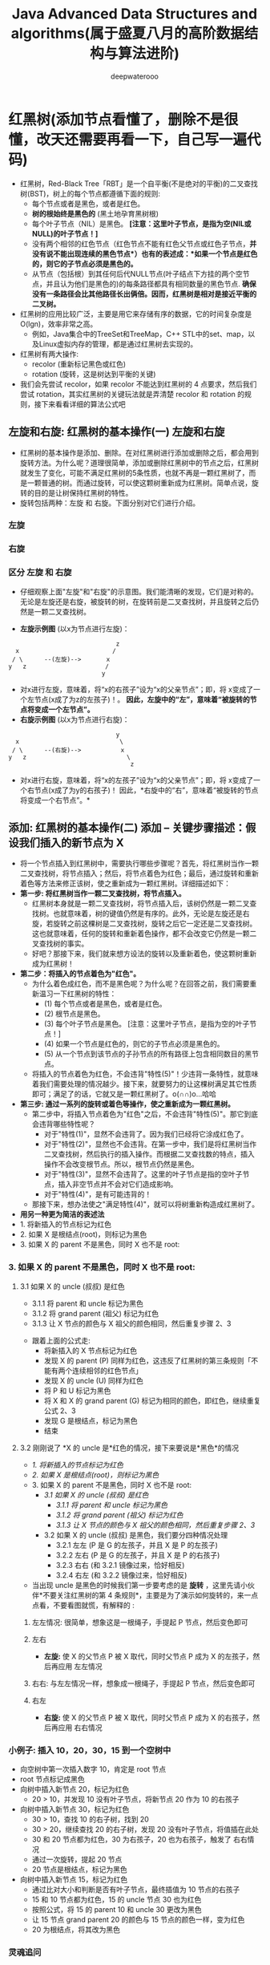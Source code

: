#+latex_class: cn-article
#+title: Java Advanced Data Structures and algorithms(属于盛夏八月的高阶数据结构与算法进阶)
#+author: deepwaterooo

* 红黑树(添加节点看懂了，删除不是很懂，改天还需要再看一下，自己写一遍代码)
- 红黑树，Red-Black Tree「RBT」是一个自平衡(不是绝对的平衡)的二叉查找树(BST)，树上的每个节点都遵循下面的规则:
  - 每个节点或者是黑色，或者是红色。
  - *树的根始终是黑色的* (黑土地孕育黑树根)
  - 每个叶子节点（NIL）是黑色。 *[注意：这里叶子节点，是指为空(NIL或NULL)的叶子节点！]*
  - 没有两个相邻的红色节点（红色节点不能有红色父节点或红色子节点，*并没有说不能出现连续的黑色节点*）也有的表述成：*如果一个节点是红色的，则它的子节点必须是黑色的。*
  - 从节点（包括根）到其任何后代NULL节点(叶子结点下方挂的两个空节点，并且认为他们是黑色的)的每条路径都具有相同数量的黑色节点. *确保没有一条路径会比其他路径长出俩倍。因而，红黑树是相对是接近平衡的二叉树。*
- 红黑树的应用比较广泛，主要是用它来存储有序的数据，它的时间复杂度是O(lgn)，效率非常之高。
  - 例如，Java集合中的TreeSet和TreeMap，C++ STL中的set、map，以及Linux虚拟内存的管理，都是通过红黑树去实现的。
- 红黑树有两大操作:
  - recolor (重新标记黑色或红色)
  - rotation (旋转，这是树达到平衡的关键)
- 我们会先尝试 recolor，如果 recolor 不能达到红黑树的 4 点要求，然后我们尝试 rotation，其实红黑树的关键玩法就是弄清楚 recolor 和 rotation 的规则，接下来看看详细的算法公式吧
** 左旋和右旋: 红黑树的基本操作(一) 左旋和右旋
- 红黑树的基本操作是添加、删除。在对红黑树进行添加或删除之后，都会用到旋转方法。为什么呢？道理很简单，添加或删除红黑树中的节点之后，红黑树就发生了变化，可能不满足红黑树的5条性质，也就不再是一颗红黑树了，而是一颗普通的树。而通过旋转，可以使这颗树重新成为红黑树。简单点说，旋转的目的是让树保持红黑树的特性。
- 旋转包括两种：左旋 和 右旋。下面分别对它们进行介绍。
*** 左旋

[[./pic/concurrentDataStructures_20220814_203142.png]]
*** 右旋

[[./pic/concurrentDataStructures_20220814_203405.png]]
*** 区分 左旋 和 右旋
- 仔细观察上面"左旋"和"右旋"的示意图。我们能清晰的发现，它们是对称的。无论是左旋还是右旋，被旋转的树，在旋转前是二叉查找树，并且旋转之后仍然是一颗二叉查找树。

[[./pic/concurrentDataStructures_20220814_203633.png]]
- *左旋示例图* (以x为节点进行左旋)：
#+BEGIN_SRC text
                               z
   x                          /                  
  / \      --(左旋)-->       x
 y   z                      /
                           y
#+END_SRC
- 对x进行左旋，意味着，将“x的右孩子”设为“x的父亲节点”；即，将 x变成了一个左节点(x成了为z的左孩子)！。 *因此，左旋中的“左”，意味着“被旋转的节点将变成一个左节点”。*
- *右旋示例图* (以x为节点进行右旋)：
#+BEGIN_SRC text
                               y
   x                            \                 
  / \      --(右旋)-->           x
 y   z                            \
                                   z
#+END_SRC
- 对x进行右旋，意味着，将“x的左孩子”设为“x的父亲节点”；即，将 x变成了一个右节点(x成了为y的右孩子)！ 因此，*右旋中的“右”，意味着“被旋转的节点将变成一个右节点”。*
** 添加: 红黑树的基本操作(二) 添加 -- 关键步骤描述：假设我们插入的新节点为 X
- 将一个节点插入到红黑树中，需要执行哪些步骤呢？首先，将红黑树当作一颗二叉查找树，将节点插入；然后，将节点着色为红色；最后，通过旋转和重新着色等方法来修正该树，使之重新成为一颗红黑树。详细描述如下：
- *第一步: 将红黑树当作一颗二叉查找树，将节点插入。*
  - 红黑树本身就是一颗二叉查找树，将节点插入后，该树仍然是一颗二叉查找树。也就意味着，树的键值仍然是有序的。此外，无论是左旋还是右旋，若旋转之前这棵树是二叉查找树，旋转之后它一定还是二叉查找树。这也就意味着，任何的旋转和重新着色操作，都不会改变它仍然是一颗二叉查找树的事实。
  - 好吧？那接下来，我们就来想方设法的旋转以及重新着色，使这颗树重新成为红黑树！
- *第二步：将插入的节点着色为"红色"。*
  - 为什么着色成红色，而不是黑色呢？为什么呢？在回答之前，我们需要重新温习一下红黑树的特性：
    - (1) 每个节点或者是黑色，或者是红色。
    - (2) 根节点是黑色。
    - (3) 每个叶子节点是黑色。 [注意：这里叶子节点，是指为空的叶子节点！]
    - (4) 如果一个节点是红色的，则它的子节点必须是黑色的。
    - (5) 从一个节点到该节点的子孙节点的所有路径上包含相同数目的黑节点。
  - 将插入的节点着色为红色，不会违背"特性(5)"！少违背一条特性，就意味着我们需要处理的情况越少。接下来，就要努力的让这棵树满足其它性质即可；满足了的话，它就又是一颗红黑树了。o(∩∩)o...哈哈
- *第三步: 通过一系列的旋转或着色等操作，使之重新成为一颗红黑树。*
  - 第二步中，将插入节点着色为"红色"之后，不会违背"特性(5)"。那它到底会违背哪些特性呢？
    - 对于"特性(1)"，显然不会违背了。因为我们已经将它涂成红色了。
    - 对于"特性(2)"，显然也不会违背。在第一步中，我们是将红黑树当作二叉查找树，然后执行的插入操作。而根据二叉查找数的特点，插入操作不会改变根节点。所以，根节点仍然是黑色。
    - 对于"特性(3)"，显然不会违背了。这里的叶子节点是指的空叶子节点，插入非空节点并不会对它们造成影响。
    - 对于"特性(4)"，是有可能违背的！
  - 那接下来，想办法使之"满足特性(4)"，就可以将树重新构造成红黑树了。
- *用另一种更为简洁的表述法*
- 1. 将新插入的节点标记为红色
- 2. 如果 X 是根结点(root)，则标记为黑色
- 3. 如果 X 的 parent 不是黑色，同时 X 也不是 root:
*** 3. 如果 X 的 parent 不是黑色，同时 X 也不是 root:
**** 3.1 如果 X 的 uncle (叔叔) 是红色
- 3.1.1 将 parent 和 uncle 标记为黑色
- 3.1.2 将 grand parent (祖父) 标记为红色
- 3.1.3 让 X 节点的颜色与 X 祖父的颜色相同，然后重复步骤 2、3

[[./pic/concurrentDataStructures_20220814_195053.png]]
- 跟着上面的公式走:
  - 将新插入的 X 节点标记为红色
  - 发现 X 的 parent (P) 同样为红色，这违反了红黑树的第三条规则「不能有两个连续相邻的红色节点」
  - 发现 X 的 uncle (U) 同样为红色
  - 将 P 和 U 标记为黑色
  - 将 X 和 X 的 grand parent (G) 标记为相同的颜色，即红色，继续重复公式 2、3
  - 发现 G 是根结点，标记为黑色
  - 结束
**** 3.2 刚刚说了 *X 的 uncle 是*红色的情况，接下来要说是*黑色*的情况
- /1. 将新插入的节点标记为红色/
- /2. 如果 X 是根结点(root)，则标记为黑色/
- 3. 如果 X 的 parent 不是黑色，同时 X 也不是 root:
  - /3.1 如果 X 的 uncle (叔叔) 是红色/
    - /3.1.1 将 parent 和 uncle 标记为黑色/
    - /3.1.2 将 grand parent (祖父) 标记为红色/
    - /3.1.3 让 X 节点的颜色与 X 祖父的颜色相同，然后重复步骤 2、3/
  - 3.2 如果 X 的 uncle (叔叔) 是黑色，我们要分四种情况处理
    - 3.2.1 左左 (P 是 G 的左孩子，并且 X 是 P 的左孩子)
    - 3.2.2 左右 (P 是 G 的左孩子，并且 X 是 P 的右孩子)
    - 3.2.3 右右 (和 3.2.1 镜像过来，恰好相反)
    - 3.2.4 右左 (和 3.2.2 镜像过来，恰好相反)
- 当出现 uncle 是黑色的时候我们第一步要考虑的是 *旋转* ，这里先请小伙伴*不要关注红黑树的第 4 条规则*，主要是为了演示如何旋转的，来一点点看，不要看图就慌，有解释的 :
***** 左左情况: 很简单，想象这是一根绳子，手提起 P 节点，然后变色即可
 
[[./pic/concurrentDataStructures_20220814_195912.png]]
***** 左右
- *左旋:* 使 X 的父节点 P 被 X 取代，同时父节点 P 成为 X 的左孩子，然后再应用 左左情况

[[./pic/concurrentDataStructures_20220814_195950.png]]
***** 右右: 与左左情况一样，想象成一根绳子，手提起 P 节点，然后变色即可

[[./pic/concurrentDataStructures_20220814_200125.png]]
***** 右左
- *右旋:* 使 X 的父节点 P 被 X 取代，同时父节点 P 成为 X 的右孩子，然后再应用 右右情况
  
  [[./pic/concurrentDataStructures_20220814_200203.png]]

*** 小例子: 插入 10，20，30，15 到一个空树中
- 向空树中第一次插入数字 10，肯定是 root 节点
- root 节点标记成黑色
- 向树中插入新节点 20，标记为红色
  - 20 > 10，并发现 10 没有叶子节点，将新节点 20 作为 10 的右孩子
- 向树中插入新节点 30，标记为红色
  - 30 > 10，查找 10 的右子树，找到 20
  - 30 > 20，继续查找 20 的右子树，发现 20 没有叶子节点，将值插在此处
  - 30 和 20 节点都为红色，30 为右孩子，20 也为右孩子，触发了 右右情况
  - 通过一次旋转，提起 20 节点
  - 20 节点是根结点，标记为黑色
- 向树中插入新节点 15，标记为红色
  - 通过比对大小和判断是否有叶子节点，最终插值为 10 节点的右孩子
  - 15 和 10 节点都为红色，15 的 uncle 节点 30 也为红色
  - 按照公式，将 15 的 parent 10 和 uncle 30 更改为黑色
  - 让 15 节点 grand parent 20 的颜色与 15 节点的颜色一样，变为红色
  - 20 为根结点，将其改为黑色
*** 灵魂追问
- jdk 1.8 HashMap 中有使用到红黑树，你知道触发条件是什么吗？有读过源码是如何 put 和 remove 的吗？
- 这里讲的是红黑树的 insert，delete 又是什么规则呢？
- 哪些场景可以应用红黑树？
- 你了解各种树的时间复杂度吗？
- 留个小作业，应用工具将 [10 70 32 34 13 56 32 56 21 3 62 4 ] 逐个插入到树中，理解红黑树 recolor 和 rotation 的转换规则
- *工具链接：* https://www.cs.usfca.edu/~galles/visualization/RedBlack.html

** 删除: 红黑树的基本操作(三) 删除
- 将红黑树内的某一个节点删除。需要执行的操作依次是：首先，将红黑树当作一颗二叉查找树，将该节点从二叉查找树中删除；然后，通过"旋转和重新着色"等一系列来修正该树，使之重新成为一棵红黑树。详细描述如下：
- *第一步：将红黑树当作一颗二叉查找树，将节点删除。*
  - 这和"删除常规二叉查找树中删除节点的方法是一样的"。分3种情况：
    - ① 被删除节点没有儿子，即为*叶节点。那么，直接将该节点删除就OK了。*
    - ② 被删除节点*只有一个儿子*。那么，*直接删除该节点，并用该节点的唯一子节点顶替它的位置。*
    - ③ *被删除节点有两个儿子*。那么，先找出它的后继节点；然后把“它的后继节点的内容”复制给“该节点的内容”；之后，删除“它的后继节点”。在这里，后继节点相当于替身，在将后继节点的内容复制给"被删除节点"之后，再将后继节点删除。这样就巧妙的将问题转换为"删除后继节点"的情况了，下面就考虑后继节点。 在"被删除节点"有两个非空子节点的情况下，它的后继节点不可能是双子非空。既然"的后继节点"不可能双子都非空，就意味着"该节点的后继节点"要么没有儿子，要么只有一个儿子。若没有儿子，则按"情况① "进行处理；若只有一个儿子，则按"情况② "进行处理。
- *第二步：通过"旋转和重新着色"等一系列来修正该树，使之重新成为一棵红黑树。*
  - 因为"第一步"中删除节点之后，可能会违背红黑树的特性。所以需要通过"旋转和重新着色"来修正该树，使之重新成为一棵红黑树。
- 下面对删除函数进行分析。在分析之前，我们再次温习一下红黑树的几个特性：
  - (1) 每个节点或者是黑色，或者是红色。
  - (2) 根节点是黑色。
  - (3) 每个叶子节点是黑色。 [注意：这里叶子节点，是指为空的叶子节点！]
  - (4) 如果一个节点是红色的，则它的子节点必须是黑色的。
  - (5) 从一个节点到该节点的子孙节点的所有路径上包含相同数目的黑节点。
- 前面我们将"删除红黑树中的节点"大致分为两步，在第一步中"*将红黑树当作一颗二叉查找树，将节点删除*"后，*可能违反"特性(2)、(4)、(5)"三个特性*。第二步需要解决上面的三个问题，进而保持红黑树的全部特性。
- 为了便于分析，我们假设"x包含一个额外的黑色"(x原本的颜色还存在)，这样就不会违反"特性(5)"。为什么呢？
- 通过RB-DELETE算法，我们知道：删除节点y之后，x占据了原来节点y的位置。 既然删除y(y是黑色)，意味着减少一个黑色节点；那么，再在该位置上增加一个黑色即可。这样，当我们假设"x包含一个额外的黑色"，就正好弥补了"删除y所丢失的黑色节点"，也就不会违反"特性(5)"。 因此，假设"x包含一个额外的黑色"(x原本的颜色还存在)，这样就不会违反"特性(5)"。
- 现在，x不仅包含它原本的颜色属性，x还包含一个额外的黑色。即x的颜色属性是"红+黑"或"黑+黑"，它违反了"特性(1)"。
- 现在，我们面临的问题，由解决"违反了特性(2)、(4)、(5)三个特性"转换成了"解决违反特性(1)、(2)、(4)三个特性"。RB-DELETE-FIXUP需要做的就是通过算法恢复红黑树的特性(1)、(2)、(4)。RB-DELETE-FIXUP的思想是：将x所包含的额外的黑色不断沿树上移(向根方向移动)，直到出现下面的姿态：
  - a) x指向一个"红+黑"节点。此时，将x设为一个"黑"节点即可。
  - b) x指向根。此时，将x设为一个"黑"节点即可。
  - c) 非前面两种姿态。
- 将上面的姿态，可以概括为3种情况。
  - ① 情况说明：*x是“红+黑”节点。*
    - 处理方法：*直接把x设为黑色，结束*。此时红黑树性质全部恢复。
  - ② 情况说明：*x是“黑+黑”节点，且x是根。*
    - 处理方法：*什么都不做，结束*。此时红黑树性质全部恢复。
  - ③ 情况说明：*x是“黑+黑”节点，且x不是根。*
    - 处理方法：这种情况*又可以划分为4种子情况。这4种子情况如下表所示：*

      [[./pic/concurrentDataStructures_20220814_205245.png]]
*** 1. (Case 1)x是"黑+黑"节点，x的兄弟节点是红色
**** 1.1 现象说明
- x是"黑+黑"节点，x的兄弟节点是红色。(此时x的父节点和x的兄弟节点的子节点都是黑节点)。
**** 1.2 处理策略
- (01) 将x的兄弟节点设为“黑色”。
- (02) 将x的父节点设为“红色”。
- (03) 对x的父节点进行左旋。
- (04) 左旋后，重新设置x的兄弟节点。
- 下面谈谈为什么要这样处理。(建议理解的时候，通过下面的图进行对比)
- 这样做的目的是将“Case 1”转换为“Case 2”、“Case 3”或“Case 4”，从而进行进一步的处理。对x的父节点进行左旋；左旋后，为了保持红黑树特性，就需要在左旋前“将x的兄弟节点设为黑色”，同时“将x的父节点设为红色”；左旋后，由于x的兄弟节点发生了变化，需要更新x的兄弟节点，从而进行后续处理。
**** 1.3 示意图

[[./pic/concurrentDataStructures_20220814_210137.png]]
*** 2. (Case 2) x是"黑+黑"节点，x的兄弟节点是黑色，x的兄弟节点的两个孩子都是黑色
**** 2.1 现象说明
- x是“黑+黑”节点，x的兄弟节点是黑色，x的兄弟节点的两个孩子都是黑色。
**** 2.2 处理策略
- (01) 将x的兄弟节点设为“红色”。
- (02) 设置“x的父节点”为“新的x节点”。
- 下面谈谈为什么要这样处理。(建议理解的时候，通过下面的图进行对比)
- 这个情况的处理思想：是将“x中多余的一个黑色属性上移(往根方向移动)”。 x是“黑 + 黑”节点，我们将x由“黑+黑”节点 变成 “黑”节点，多余的一个“黑”属性移到x的父节点中，即x的父节点多出了一个黑属性(若x的父节点原先是“黑”，则此时变成了“黑 + 黑”；若x的父节点原先时“红”，则此时变成了“红 + 黑”)。 此时，需要注意的是：所有经过x的分支中黑节点个数没变化；但是，所有经过x的兄弟节点的分支中黑色节点的个数增加了1(因为x的父节点多了一个黑色属性)！为了解决这个问题，我们需要将“所有经过x的兄弟节点的分支中黑色节点的个数减1”即可，那么就可以通过“将x的兄弟节点由黑色变成红色”来实现.
- 经过上面的步骤(将x的兄弟节点设为红色)，多余的一个颜色属性(黑色)已经跑到x的父节点中。我们需要将x的父节点设为“新的x节点”进行处理。若“新的x节点”是“黑+红”，直接将“新的x节点”设为黑色，即可完全解决该问题；若“新的x节点”是“黑 + 黑”，则需要对“新的x节点”进行进一步处理。
**** 2.3 示意图

[[./pic/concurrentDataStructures_20220814_210245.png]]
*** 3. (Case 3)x是“黑+黑”节点，x的兄弟节点是黑色；x的兄弟节点的左孩子是红色，右孩子是黑色的
**** 3.1 现象说明
- x是“黑+黑”节点，x的兄弟节点是黑色；x的兄弟节点的左孩子是红色，右孩子是黑色的。
**** 3.2 处理策略
- (01) 将x兄弟节点的左孩子设为“黑色”。
- (02) 将x兄弟节点设为“红色”。
- (03) 对x的兄弟节点进行右旋。
- (04) 右旋后，重新设置x的兄弟节点。
- 下面谈谈为什么要这样处理。(建议理解的时候，通过下面的图进行对比)
  - 我们处理“Case 3”的目的是为了将“Case 3”进行转换，转换成“Case 4”,从而进行进一步的处理。转换的方式是对x的兄弟节点进行右旋；为了保证右旋后，它仍然是红黑树，就需要在右旋前“将x的兄弟节点的左孩子设为黑色”，同时“将x的兄弟节点设为红色”；右旋后，由于x的兄弟节点发生了变化，需要更新x的兄弟节点，从而进行后续处理。
**** 3.3 示意图

[[./pic/concurrentDataStructures_20220814_210303.png]]
*** 4. (Case 4)x是“黑+黑”节点，x的兄弟节点是黑色；x的兄弟节点的右孩子是红色的，x的兄弟节点的左孩子任意颜色
**** 4.1 现象说明
- x是“黑+黑”节点，x的兄弟节点是黑色；x的兄弟节点的右孩子是红色的，x的兄弟节点的左孩子任意颜色。
**** 4.2 处理策略
- (01) 将x父节点颜色 赋值给 x的兄弟节点。
- (02) 将x父节点设为“黑色”。
- (03) 将x兄弟节点的右子节设为“黑色”。
- (04) 对x的父节点进行左旋。
- (05) 设置“x”为“根节点”。
- 下面谈谈为什么要这样处理。(建议理解的时候，通过下面的图进行对比)
- 我们处理“Case 4”的目的是：去掉x中额外的黑色，将x变成单独的黑色。处理的方式是“：进行颜色修改，然后对x的父节点进行左旋。下面，我们来分析是如何实现的。
- 为了便于说明，我们设置“当前节点”为S(Original Son)，“兄弟节点”为B(Brother)，“兄弟节点的左孩子”为BLS(Brother's Left Son)，“兄弟节点的右孩子”为BRS(Brother's Right Son)，“父节点”为F(Father)。
- 我们要对F进行左旋。但在左旋前，我们需要调换F和B的颜色，并设置BRS为黑色。为什么需要这里处理呢？因为左旋后，F和BLS是父子关系，而我们已知BL是红色，如果F是红色，则违背了“特性(4)”；为了解决这一问题，我们将“F设置为黑色”。 但是，F设置为黑色之后，为了保证满足“特性(5)”，即为了保证左旋之后：
- 第一，“同时经过根节点和S的分支的黑色节点个数不变”。
- 若满足“第一”，只需要S丢弃它多余的颜色即可。因为S的颜色是“黑+黑”，而左旋后“同时经过根节点和S的分支的黑色节点个数”增加了1；现在，只需将S由“黑+黑”变成单独的“黑”节点，即可满足“第一”。
- 第二，“同时经过根节点和BLS的分支的黑色节点数不变”。
- 若满足“第二”，只需要将“F的原始颜色”赋值给B即可。之前，我们已经将“F设置为黑色”(即，将B的颜色"黑色"，赋值给了F)。至此，我们算是调换了F和B的颜色。
- 第三，“同时经过根节点和BRS的分支的黑色节点数不变”。
- 在“第二”已经满足的情况下，若要满足“第三”，只需要将BRS设置为“黑色”即可。
- 经过，上面的处理之后。红黑树的特性全部得到的满足！接着，我们将x设为根节点，就可以跳出while循环(参考伪代码)；即完成了全部处理。
- 至此，我们就完成了Case 4的处理。理解Case 4的核心，是了解如何“去掉当前节点额外的黑色”。
**** 4.3 示意图

[[./pic/concurrentDataStructures_20220814_210315.png]]

** 删除：上面的讲法太晦涩了，不好看懂，重新来个看图片版本的
- 参考见页： https://www.jianshu.com/p/4cd37000f4e3
- 不知道这个哀家分析问题写代码的能力到底怎么样，看着这成片的代码还是没有看；但不管别人的代码写得好不好，仍然可以作为一个参照来帮助自己理解和改进，写出自己逻辑清晰的自己版本的代码  
- 前两种简单的情况一样，不多说(被删除的节点没有子节点；或是被删除的节点只有一个子节点)。这里只说被删除的节点有两个子节点的情况
- Case 3:被删除的节点是黑色，其子节点也是黑色，将其子节点顶替上来，变成了双黑的问题，此时有以下情况
*** Case 1:新节点的兄弟节点为红色，此时若新节点在左边则做左旋操作，否则做右旋操作，之后再将其父节点颜色改变为红色，兄弟节点

[[./pic/concurrentDataStructures_20220814_220253.png]]
- 从图中可以看出，操作之后红黑树并未达到平衡状态，而是变成的黑兄的情况
*** Case 2:新节点的兄弟节点为黑色,此时可能有如下情况
**** 红父二黑侄：将父节点变成黑色，兄弟节点变成红色，新节点变成黑色即可,如下图所示

[[./pic/concurrentDataStructures_20220814_220217.png]]
**** 黑父二黑侄：将父节点变成新节点的颜色，新节点变成黑色，兄弟节点染成红色，还需要继续以父节点为判定点继续判断,如下图所示

[[./pic/concurrentDataStructures_20220814_220235.png]]
**** 红侄：
***** 情况一:新节点在右子树，红侄在兄弟节点左子树，此时的操作为右旋，并将兄弟节点变为父亲的颜色，父亲节点变为黑色，侄节点变为黑色，如下图所示

[[./pic/concurrentDataStructures_20220814_220050.png]]
***** 情况二:新节点在右子树，红侄在兄弟节点右子树，此时的操作为先左旋，后右旋并将侄节点变为父亲的颜色，父节点变为黑色，如下图所示

[[./pic/concurrentDataStructures_20220814_220120.png]]
***** 情况三：新节点在左子树，红侄在兄弟节点左子树,此时的操作为先右旋在左旋并将侄节点变为父亲的颜色，父亲节点变为黑色，如下图所示

[[./pic/concurrentDataStructures_20220814_220136.png]]
***** 情况四：新节点在右子树，红侄在兄弟节点右子树,此时的操作为左旋，并将兄弟节点变为父节点的颜色，父亲节点变为黑色，侄节点变为黑色，如下图所示

[[./pic/concurrentDataStructures_20220814_220147.png]]
*** 插入源码
- 插入节点的操作主要分为以下几步：
  - 1.定位：即遍历整理红黑树，确定添加的位置，如上代码中insert方法中就是在找到添加的位置
  - 2.修复：这也就是前面介绍的，添加元素后可能会使得红黑树不在满足其特性，这时候需要通过变色、旋转来调整红黑树，也就是如上代码中insertFixUp方法
#+BEGIN_SRC csharp
// 插入一个节点
private void insert(RBTreeNode<T> node){
    int cmp;
    RBTreeNode<T> root = this.rootNode;
    RBTreeNode<T> parent = null;
    // 定位节点添加到哪个父节点下
    while(null != root){
        parent = root;
        cmp = node.key.compareTo(root.key);
        if (cmp < 0){
            root = root.left;
        } else {
            root = root.right;
        }
    }
    node.parent = parent;
    // 表示当前没一个节点，那么就当新增的节点为根节点
    if (null == parent){
        this.rootNode = node;
    } else {
        // 找出在当前父节点下新增节点的位置
        cmp = node.key.compareTo(parent.key);
        if (cmp < 0){
            parent.left = node;
        } else {
            parent.right = node;
        }
    }
    // 设置插入节点的颜色为红色
    node.color = COLOR_RED;
    // 修正为红黑树
    insertFixUp(node);
}
// 红黑树插入修正
private void insertFixUp(RBTreeNode<T> node){
    RBTreeNode<T> parent,gparent;
    // 节点的父节点存在并且为红色
    while( ((parent = getParent(node)) != null) && isRed(parent)){
        gparent = getParent(parent);
        // 如果其祖父节点是空怎么处理
        // 若父节点是祖父节点的左孩子
        if(parent == gparent.left){
            RBTreeNode<T> uncle = gparent.right;
            if ((null != uncle) && isRed(uncle)){
                setColorBlack(uncle);
                setColorBlack(parent);
                setColorRed(gparent);
                node = gparent;
                continue;
            }
            if (parent.right == node){
                RBTreeNode<T> tmp;
                leftRotate(parent);
                tmp = parent;
                parent = node;
                node = tmp;
            }
            setColorBlack(parent);
            setColorRed(gparent);
            rightRotate(gparent);
        } else {
            RBTreeNode<T> uncle = gparent.left;
            if ((null != uncle) && isRed(uncle)){
                setColorBlack(uncle);
                setColorBlack(parent);
                setColorRed(gparent);
                node = gparent;
                continue;
            }
            if (parent.left == node){
                RBTreeNode<T> tmp;
                rightRotate(parent);
                tmp = parent;
                parent = node;
                node = tmp;
            }
            setColorBlack(parent);
            setColorRed(gparent);
            leftRotate(gparent);
        }
    }
    setColorBlack(this.rootNode);
}
#+END_SRC
*** 删除节点：
- 删除节点主要分为几种情况去做对应的处理：
- 1.删除节点,按照如下三种情况去删除节点
  - 1.真正删除的节点没有子节点
  - 2.真正删除的节点有一个子节点
  - 3.正在删除的节点有两个子节点
- 2.修复红黑树的特性，如代码中调用removeFixUp方法修复红黑树的特性。
#+BEGIN_SRC csharp
private void remove(RBTreeNode<T> node){
    RBTreeNode<T> child,parent;
    boolean color;
    // 被删除节点左右孩子都不为空的情况
    if ((null != node.left) && (null != node.right)){
        // 获取到被删除节点的后继节点
        RBTreeNode<T> replace = node;

        replace = replace.right;
        while(null != replace.left){
            replace = replace.left;
        }
        // node节点不是根节点
        if (null != getParent(node)){
            // node是左节点
            if (getParent(node).left == node){
                getParent(node).left = replace;
            } else {
                getParent(node).right = replace;
            }
        } else {
            this.rootNode = replace;
        }
        child = replace.right;
        parent = getParent(replace);
        color = getColor(replace);
        if (parent == node){
            parent = replace;
        } else {
            if (null != child){
                setParent(child,parent);
            }
            parent.left = child;

            replace.right = node.right;
            setParent(node.right, replace);
        }
        replace.parent = node.parent;
        replace.color = node.color;
        replace.left = node.left;
        node.left.parent = replace;
        if (color == COLOR_BLACK){
            removeFixUp(child,parent);
        }
        node = null;
        return;
    }
    if (null != node.left){
        child = node.left;
    } else {
        child = node.right;
    }
    parent = node.parent;
    color = node.color;
    if (null != child){
        child.parent = parent;
    }

    if (null != parent){
        if (parent.left == node){
            parent.left = child;
        } else {
            parent.right = child;
        }
    } else {
        this.rootNode = child;
    }

    if (color == COLOR_BLACK){
        removeFixUp(child, parent);
    }
    node = null;
}
// 删除修复
private void removeFixUp(RBTreeNode<T> node, RBTreeNode<T> parent){
    RBTreeNode<T> other;
    // node不为空且为黑色，并且不为根节点
    while ((null == node || isBlack(node)) && (node != this.rootNode) ){
        // node是父节点的左孩子
        if (node == parent.left){
            // 获取到其右孩子
            other = parent.right;
            // node节点的兄弟节点是红色
            if (isRed(other)){
                setColorBlack(other);
                setColorRed(parent);
                leftRotate(parent);
                other = parent.right;
            }
            // node节点的兄弟节点是黑色，且兄弟节点的两个孩子节点也是黑色
            if ((other.left == null || isBlack(other.left)) &&
                (other.right == null || isBlack(other.right))){
                setColorRed(other);
                node = parent;
                parent = getParent(node);
            } else {
                // node节点的兄弟节点是黑色，且兄弟节点的右孩子是红色
                if (null == other.right || isBlack(other.right)){
                    setColorBlack(other.left);
                    setColorRed(other);
                    rightRotate(other);
                    other = parent.right;
                }
                // node节点的兄弟节点是黑色，且兄弟节点的右孩子是红色，左孩子是任意颜色
                setColor(other, getColor(parent));
                setColorBlack(parent);
                setColorBlack(other.right);
                leftRotate(parent);
                node = this.rootNode;
                break;
            }
        } else {
            other = parent.left;
            if (isRed(other)){
                setColorBlack(other);
                setColorRed(parent);
                rightRotate(parent);
                other = parent.left;
            }
            if ((null == other.left || isBlack(other.left)) &&
                (null == other.right || isBlack(other.right))){
                setColorRed(other);
                node = parent;
                parent = getParent(node);
            } else {
                if (null == other.left || isBlack(other.left)){
                    setColorBlack(other.right);
                    setColorRed(other);
                    leftRotate(other);
                    other = parent.left;
                }
                setColor(other,getColor(parent));
                setColorBlack(parent);
                setColorBlack(other.left);
                rightRotate(parent);
                node = this.rootNode;
                break;
            }
        }
    }
    if (node!=null)
        setColorBlack(node);
}
#+END_SRC

** 性能
- (1) 查找代价：
  - 由于红黑树的性质(最长路径长度不超过最短路径长度的2倍)，可以说明红黑树虽然不像AVL一样是严格平衡的，但平衡性能还是要比BST要好。其查找代价基本维持在O(logN)左右，但在最差情况下(最长路径是最短路径的2倍少1)，比AVL要略逊色一点。
- (2) 插入代价：
  - RBT插入结点时，需要旋转操作和变色操作。但由于只需要保证RBT基本平衡就可以了。因此插入结点最多只需要2次旋转，这一点和AVL的插入操作一样。虽然变色操作需要O(logN)，但是变色操作十分简单，代价很小。
- (3) 删除代价：
  - RBT的删除操作代价要比AVL要好的多，删除一个结点最多只需要3次旋转操作。
  - 从根到叶子节点的最大路径不能大于最短路径的两倍长,大致上是平衡的，插入、删除和查找某个值的最坏情况时间都要求与树的高度成比例。
- 如果查找、插入、删除频率差不多，那么选择红黑树。
** 源码：java
*** 红黑树的结点用Java表示数据结构：
#+BEGIN_SRC csharp
private static final boolean RED = true;
private static final boolean BLACK = false;
private Node root; // 二叉查找树的根节点

// 结点数据结构
private class Node {
    private Key key;    // 键
    private Value value;// 值
    private Node left, right; // 指向子树的链接:左子树和右子树.
    private int N; // 以该节点为根的子树中的结点总数
    boolean color; // 由其父结点指向它的链接的颜色也就是结点颜色.

    public Node(Key key, Value value, int N, boolean color) {
        this.key = key;
        this.value = value;
        this.N = N;
        this.color = color;
    }
}

// 获取整个二叉查找树的大小
public int size(){
    return size(root);
}
// 获取某一个结点为根结点的二叉查找树的大小
private int size(Node x){
    if (x == null) return 0;
    else return x.N;
}
private boolean isRed(Node x){
    if (x == null) return false;
    return x.color == RED;
}
#+END_SRC
*** 左旋 的Java实现如下
- 假设的节点如下： 
#+BEGIN_SRC text
       h                            x
     /   \                        /   \
    a     x      === 左旋 ==>     h     c
        /   \                   /  \
       b     c                 a    b
#+END_SRC
- 代码如下：
#+BEGIN_SRC csharp
// 左旋转
private Node rotateLeft(Node h){
    Node x = h.right;
    // 把x的左结点赋值给h的右结点
    h.right = x.left;
    // 把h赋值给x的左结点
    x.left = h;
    x.color = h.color;
    h.color = RED;
    x.N = h.N;
    h.N = 1+ size(h.left) + size(h.right);

    return x;
}
#+END_SRC
*** 右旋其实就是左旋的逆操作
- 假设的节点如下： 
#+BEGIN_SRC text
             h                            x
           /   \                        /   \
          x     c    === 右旋 ==>       a     h    
        /   \                               /  \
       a     b                             b    c
#+END_SRC
- 代码如下：
#+BEGIN_SRC csharp
// 右旋转
private Node rotateRight(Node h){
    Node x = h.left;
    h.left = x.right;
    x.right = h;
    x.color = h.color;
    h.color = RED;
    x.N = h.N;
    h.N = 1+ size(h.left) + size(h.right);
    return x;
}
#+END_SRC

* java.util.concurrent.ArrayBlockingQueue原理简要分析
- 昨天再网上扫了扫这些原理，感觉基本上是看懂了，ReentrantLock 能够想像出它是如何通过类似 Semorphore 之类的锁原理来达到生产者消费者之间的公平锁，但是如果想要不公平的 ArrayBlockingQueue, 我目前还是自己想不出该如何实现的，改天需要所这些锁的基础也再复习巩固一下。
- 不想占用相对宝贵的时间，等改天周四周五周尾脑袋不太清醒的时候再来总结这些文档来提神吧。这两天暂时在心里在概念理论上一再巩固自己的理解就好了。文档改天再补。  
** 引言
- ArrayBlockingQueue是一个基于静态数组的阻塞队列，可用于实现生产-消费者模型。
*** 它和LinkedBlockingQueue存在以下几个不同点：
**** 1、锁的实现不同
- ArrayBlockingQueue的入队和出队都是使用的一个锁，意味着只能有一个线程来修改它。
- LinkedBlockingQueue采用了两把锁：入队锁和出队锁，可以有一个线程负责生产，一个线程负责消费而不阻塞。
**** 2、内部保存对象的方式不同
- ArrayBlockingQueue在加入元素时，直接将元素添加到数组。
- LinkedBlockingQueue在加入元素时，需要把对象封装成内部类Node并拼接到链表尾部。
**** 3、构造阶段
- ArrayBlockingQueue在构造阶段必须指定队列最大长度
- LinkedBlockingQueue在构造阶段无须指定最大长度（默认最大长度为Integer.MAX_VALUE）
**** 4、锁的公平
- ArrayBlockingQueue可以实现公平锁，而LinkedBlockingQueue则只能使用非公平锁
** 原理分析
   #+BEGIN_SRC csharp
public class ArrayBlockingQueue<E> extends AbstractQueue<E>
        implements BlockingQueue<E>, java.io.Serializable {
    //存储元素的数组
    final Object[] items;
    //下一个出队元素的数组下标
    int takeIndex;
    //下一个入队元素的数组下标
    int putIndex;
    //元素数量
    int count;
    //锁
    final ReentrantLock lock;
    //用来等待、通知尝试获取元素的线程
    private final Condition notEmpty;
    //用来等待、通知尝试添加元素的线程
    private final Condition notFull;
    //迭代器和这个队列更新数据的中间体
    transient Itrs itrs = null;
}
   #+END_SRC 
- ArrayBlockingQueue在内部实现了一个静态数组来存储元素，并通过takeIndex和putIndex来实现元素的快速入队出队。在并发方面，ArrayBlockingQueue使用了一个重入锁来保证并发安全性，和LinkedBlockingQueue一样采用两个Condition用来通知入队出队线程。
*** 1、构造方法
- ArrayBlockingQueue提供了三种public构造方法：
|---------------------------------------------------------------------------+------------------------------------------------|
| 构造方法                                                                  | 解释                                           |
|---------------------------------------------------------------------------+------------------------------------------------|
| ArrayBlockingQueue(int capacity)                                          | 构造一个最大大小为capacity，非公平锁模式的队列 |
| ArrayBlockingQueue(int capacity, boolean fair)                            | 同上，若fair为true则为公平锁模式               |
| ArrayBlockingQueue(int capacity, boolean fair, Collection<? extends E> c) | 同上，构造时默认将集合c中所有元素加入到队列    |
|---------------------------------------------------------------------------+------------------------------------------------|
#+BEGIN_SRC csharp
public ArrayBlockingQueue(int capacity, boolean fair) {
    if (capacity <= 0)
        throw new IllegalArgumentException();
    //分配一个capacity长度的数组
    this.items = new Object[capacity];
    //创建一个重入锁
    lock = new ReentrantLock(fair);
    //获取这个锁对应的Condition
    notEmpty = lock.newCondition();
    notFull =  lock.newCondition();
}
#+END_SRC 
- 这个构造方法比较简单，主要是完成实例变量的赋值操作
#+BEGIN_SRC csharp
public ArrayBlockingQueue(int capacity, boolean fair, Collection<? extends E> c) {
    this(capacity, fair);
    final ReentrantLock lock = this.lock;
    lock.lock();
    try {
        int i = 0;
        try {
            for (E e : c) {
                checkNotNull(e);
                items[i++] = e;
            }
        } catch (ArrayIndexOutOfBoundsException ex) {
            throw new IllegalArgumentException();
        }
        //更新元素数量计数器
        count = i;
        //更新出队指针
        putIndex = (i == capacity) ? 0 : i;
    } finally {
        lock.unlock();
    }
}
#+END_SRC 
- 上述构造方法在完成变量的赋值操作后，还会将集合c中所有元素加入到队列中。但需要注意的是：1、集合不能有null元素，否则会抛出NullPointerException。2、集合元素的数量不能超过这个队列的最大长度，否则会抛出IllegalArgumentException。
*** 2、添加元素
- ArrayBlockingQueue提供了一下API来添加元素：
|-------------------------------------------------+---------------------------------------------------------------|
| 方法                                            | 作用                                                          |
|-------------------------------------------------+---------------------------------------------------------------|
| boolean add(E e)                                | 尝试调用offer添加元素，添加失败抛出IllegalStateException      |
| boolean offer(E e)                              | 无阻塞地添加元素，如果队列已满则直接返回false                 |
| boolean offer(E e, long timeout, TimeUnit unit) | 阻塞地添加元素，如果队列已满但最多等待timeout时间             |
| void put(E e)                                   | 阻塞地添加元素，如果队列已满会阻塞到被interrupt或队列有空位时 |
|-------------------------------------------------+---------------------------------------------------------------|
- 其中，put方法和offer(E,long,TimeUnit)在阻塞过程中可被interrupt。
**** put方法分析
     #+BEGIN_SRC csharp
public void put(E e) throws InterruptedException {
    checkNotNull(e);
    final ReentrantLock lock = this.lock;
    //加锁，保证线程安全
    lock.lockInterruptibly();
    try {
        //当队列已满时会调用await使当前线程等待
        while (count == items.length)
            notFull.await();
        //入队
        enqueue(e);
    } finally {
        lock.unlock();
    }
}
     #+END_SRC 
- ArrayBlockingQueue采用内部方法enqueue来完成入队操作：
#+BEGIN_SRC csharp
private void enqueue(E x) {
    final Object[] items = this.items;
    //将元素x放入putIndex位置
    items[putIndex] = x;
    //增加入队下标，若等于入队长度则从0开始
    if (++putIndex == items.length)
        putIndex = 0;
    //增加数组元素
    count++;
    //激活一个等待获取元素的线程
    notEmpty.signal();
}
#+END_SRC 
- enqueue方法直接将元素插入到数组的putIndex位置，并将putIndex加1（或设为0），然后激活一个等待元素的线程。
*** 3、获取元素
- ArrayBlockingQueue提供了一下API来获取元素：
|-------------------------------------+------------------------------------------------------------------|
| 方法                                | 作用                                                             |
|-------------------------------------+------------------------------------------------------------------|
| E poll()                            | 获取元素并删除队首元素(出队)                                     |
| E take()                            | 获取元素并删除队首元素(出队),若队列没有元素则阻塞                |
| E poll(long timeout, TimeUnit unit) | 获取元素并删除队首元素(出队),若队列没有元素则至多等待timeout时间 |
| E peek()                            | 获取队首元素，如果队列为空返回null                               |
|-------------------------------------+------------------------------------------------------------------|
**** take方法分析
     #+BEGIN_SRC csharp
public E take() throws InterruptedException {
    final ReentrantLock lock = this.lock;
    lock.lockInterruptibly();
    try {
        //如果队列为空则让当前线程等待
        while (count == 0)
            notEmpty.await();
        return dequeue();
    } finally {
        lock.unlock();
    }
}
     #+END_SRC 
- ArrayBlockingQueue采用内部方法enqueue来完成出队操作：
#+BEGIN_SRC csharp
private E dequeue() {
    final Object[] items = this.items;
    @SuppressWarnings("unchecked")
    //根据takeIndex获取元素
    E x = (E) items[takeIndex];
    //删除数组中的takeIndex位置的元素
    items[takeIndex] = null;
    //takeIndex下标加1
    if (++takeIndex == items.length)
        takeIndex = 0;
    //元素数量计数器减1
    count--;
    if (itrs != null)
        itrs.elementDequeued();
    //激活一个等待入队的线程
    notFull.signal();
    return x;
}
#+END_SRC 

* 并发容器简介
| 并发容器              | 对应的普通容器 | 描述                                                              |
| ConcurrentHashMap     | HashMap        | Java 1.8 之前采用分段锁机制细化锁粒度，降低阻塞，从而提高并发性； |
|                       |                | Java 1.8 之后基于 CAS 实现。                                      |
| ConcurrentSkipListMap | SortedMap      | 基于跳表实现的                                                    |
| CopyOnWriteArrayList  | ArrayList      |                                                                   |
| CopyOnWriteArraySet   | Set            | 基于 CopyOnWriteArrayList实现。                                   |
| ConcurrentSkipListSet | SortedSet      | 基于 ConcurrentSkipListMap 实现。                                 |
| ConcurrentLinkedQueue | Queue          | 线程安全的无界队列。底层采用单链表。支持 FIFO。                   |
| ConcurrentLinkedDeque | Deque          | 线程安全的无界双端队列。底层采用双向链表。支持 FIFO 和 FILO。     |
| ArrayBlockingQueue    | Queue          | 数组实现的阻塞队列。                                              |
| LinkedBlockingQueue   | Queue          | 链表实现的阻塞队列。                                              |
| LinkedBlockingDeque   | Deque          | 双向链表实现的双端阻塞队列。                                      |
- *Concurrent**:
  - 这类型的锁竞争相对于 CopyOnWrite* 要高一些，但写操作代价要小一些。
  - 此外，Concurrent* 往往提供了较低的遍历一致性，即：当利用迭代器遍历时，如果容器发生修改，迭代器仍然可以继续进行遍历。代价就是，在获取容器大小 size() ，容器是否为空等方法，不一定完全精确，但这是为了获取并发吞吐量的设计取舍，可以理解。与之相比，如果是使用同步容器，就会出现fail-fast问题，即：检测到容器在遍历过程中发生了修改，则抛出 ConcurrentModificationException，不再继续遍历。
- *CopyOnWrite**：一个线程写，多个线程读。读操作时不加锁，写操作时通过在副本上加锁保证并发安全，空间开销较大。
- *Blocking**：内部实现一般是基于锁，提供阻塞队列的能力。
** 1.1 并发场景下的Map
- 如果对数据有强一致要求，则需使用 Hashtable；在大部分场景通常都是弱一致性的情况下，使用 ConcurrentHashMap 即可；如果数据量在千万级别，且存在大量增删改操作，则可以考虑使用 ConcurrentSkipListMap
** 1.2 并发场景下的 List
- 读多写少用 CopyOnWriteArrayList。
- 写多读少用 ConcurrentLinkedQueue ，但由于是无界的，要有容量限制，避免无限膨胀，导致内存溢出。
* Map
** HasshMap
- HashMap是一个线程不安全的类，不能在多线程下使用
- JDK1.7结构：数组 + 链表（采用拉链法）
- JDK1.8结构：数组+链表/红黑树（链表长度要大于阈值8）
** ConcurrentHashMap
- Map 接口的两个实现是 *ConcurrentHashMap* 和 *ConcurrentSkipListMap*;
- 它们从应用的角度来看，主要区别在于ConcurrentHashMap 的 key 是无序的，而 ConcurrentSkipListMap 的key是有序的。所以如果你需要保证key的顺序，就只能使用ConcurrentSkipListMap。
- 使用 ConcurrentHashMap 和 ConcurrentSkipListMap 需要注意的地方是，它们的key和value 都不能为空，否则会抛出NullPointerException这个运行时异常.
** ConcurrentHashMap 的原理
- ConcurrentHashMap 是线程安全的HashMap ，用于替代 Hashtable。
*** Java 1.7
- JDK7中，ConcurrentHashMap最外层是多个segment，每个segment的底层数据结构与HashMap类似，任然是数组+链表组成的拉链法
- 每个Segment独立上ReentrantLock锁，每个Segment之间互不影响，提高了并发效率(Segment继承自ReentrantLock)
- ConcurrentHashMap默认有16个segment，所以最多支持16个线程并发写（操作在不同的segment上时）。默认值在初始化的时候可以指定，但是一旦初始化过后，就不可以扩容。但是每个Segment内部是可以扩容的

[[./pic/concurrentDataStructures_20220814_192009.png]]
- 数据结构：数组＋单链表
- 并发机制：采用分段锁机制细化锁粒度，降低阻塞，从而提高并发性。
- 分段锁，是将内部进行分段（Segment），里面是 HashEntry 数组，和 HashMap 类似，哈希相同的条目也是以链表形式存放。 HashEntry 内部使用 volatile 的 value字段来保证可见性，也利用了不可变对象的机制，以改进利用 Unsafe 提供的底层能力，比如 volatile access，去直接完成部分操作，以最优化性能，毕竟Unsafe中的很多操作都是 JVM intrinsic 优化过的。
*** Java 1.8
- 根本没有借鉴JDK1.7，而是重写了一遍。。。
- JDK1.8中的ConcurrentHashMap结构和1.8中的HashMap结构是相似的，也是数组+链表/红黑树（阈值也是8,不过还要满足table.length >= MIN_TREEIFY_CAPACITY 这个值是64）

[[./pic/concurrentDataStructures_20220814_192118.png]]
- 数据结构：数组＋单链表＋红黑树
- 并发机制：取消分段锁，之后基于 CAS + synchronized 实现。
- 数据结构改进：与 HashMap 一样，将原先 数组＋单链表 的数据结构，变更为 数组＋单链表＋红黑树 的结构。当出现哈希冲突时，数据会存入数组指定桶的单链表，当链表长度达到 8，则将其转换为红黑树结构，这样其查询的时间复杂度可以降低到 O ( l o g N ) O(logN)O(logN)，以改进性能（因为链表的查询性能较差，改成红黑树查询效率更高）
- 并发机制改进：
  - 取消 segments 字段，直接采用 transient volatile HashEntry<K,V>[] table 保存数据，采用 table 数组元素作为锁，从而实现了对每一行数据进行加锁，进一步减少并发冲突的概率。
  - 使用 CAS + sychronized 操作，在特定场景进行无锁并发操作。使用 Unsafe、LongAdder 之类底层手段，进行极端情况的优化。现代 JDK 中，synchronized 已经被不断优化，可以不再过分担心性能差异，另外，相比于 ReentrantLock，它可以减少内存消耗，这是个非常大的优势。
- put方法: 现在不怎么能看得懂，希望改天能够把他们看懂
#+BEGIN_SRC csharp
/** Implementation for put and putIfAbsent */
final V putVal(K key, V value, boolean onlyIfAbsent) {
    // key-value的值不能为空
    if (key == null || value == null) throw new NullPointerException();
    // 计算hash
    int hash = spread(key.hashCode());
    int binCount = 0;
    for (Node<K,V>[] tab = table;;) {
        Node<K,V> f; int n, i, fh;
        // table如果为空，或者长度为零就执行初始化
        if (tab == null || (n = tab.length) == 0)
            tab = initTable();
        // 找出节点需要放置的位置如果为空，然后用CAS来赋值
        else if ((f = tabAt(tab, i = (n - 1) & hash)) == null) {
            if (casTabAt(tab, i, null, new Node<K,V>(hash, key, value, null)))
                break;                   // no lock when adding to empty bin
        }
        // 如果处于MOVED状态 就帮助转换
        else if ((fh = f.hash) == MOVED)
            tab = helpTransfer(tab, f);
        // 如果table上要放的位置不为空就执行下列操作
        else {
            V oldVal = null;
            // 锁住当前table上的位置
            synchronized (f) {
                if (tabAt(tab, i) == f) {
                    if (fh >= 0) {
                        binCount = 1;
                        for (Node<K,V> e = f;; ++binCount) {
                            K ek;
                            //key相同就替换
                            if (e.hash == hash &&
                                ((ek = e.key) == key ||
                                 (ek != null && key.equals(ek)))) {
                                oldVal = e.val;
                                if (!onlyIfAbsent)
                                    e.val = value;
                                break;
                            }
                            Node<K,V> pred = e;
                            // 找不到相同的就插入到最尾部
                            if ((e = e.next) == null) {
                                pred.next = new Node<K,V>(hash, key,
                                                          value, null);
                                break;
                            }
                        }
                    }
                    // 如果数组下方的链式结构是红黑树 就按红黑树处理放置
                    else if (f instanceof TreeBin) {
                        Node<K,V> p;
                        binCount = 2;
                        if ((p = ((TreeBin<K,V>)f).putTreeVal(hash, key,
                                                              value)) != null) {
                            oldVal = p.val;
                            if (!onlyIfAbsent)
                                p.val = value;
                        }
                    }
                }
            }
            // 检查是否满足阈值
            if (binCount != 0) {
                if (binCount >= TREEIFY_THRESHOLD)
                    // 满足时就把链表转成红黑树 
                    // 注意此方法里面还有一个判断tab.length小于64的不转化
                    treeifyBin(tab, i);
                // 如果老值不为空就返回
                if (oldVal != null)
                    return oldVal;
                break;
            }
        }
    }
    addCount(1L, binCount);
    return null;
}
#+END_SRC
- get方法
#+BEGIN_SRC csharp
public V get(Object key) {
    Node<K,V>[] tab;
    Node<K,V> e, p;
    int n, eh;
    K ek;
    // 计算hash值
    int h = spread(key.hashCode());
    // 排除为空的情况，并找到对应位置
    if ((tab = table) != null && (n = tab.length) > 0 &&
        (e = tabAt(tab, (n - 1) & h)) != null) {
        // 如果相等就直接在table上取值
        if ((eh = e.hash) == h) {
            if ((ek = e.key) == key || (ek != null && key.equals(ek)))
                return e.val;
        }
        // 在红黑树中找值
        else if (eh < 0)
            return (p = e.find(h, key)) != null ? p.val : null;
        // 在链表中找值
        while ((e = e.next) != null) {
            if (e.hash == h &&
                ((ek = e.key) == key || (ek != null && key.equals(ek))))
                return e.val;
        }
    }
    return null;
}
#+END_SRC
*** 对比JDK1.7与1.8
- 首先是数据结构上：
  - 1.7是segment数组，+ Segment（类似HashMap的结构）
  - 1.8是数据 + 链表/红黑树与HashMap类似
- 并发上：
  - 1.7是使用ReentrantLock锁住每个Segment
  - 1.8是使用CAS + synchronized
- 为什么超过8要使用红黑树
  - 首先*链表的结构存储要比红黑树存储节省空间*
  - 而*链表在查询上又没有红黑树块*
  - 这个时候就需要一个边界，源码作者做了一个泊松分布运算，在链表达到8时的概率已经非常小了。而链表长度为8时，查找费时也不大。概率只有千万分之几(这里没有看懂)
*** 线程安全问题
- ConcurrenthashMap并发下单独操作的确是安全的，但是组合操作就未必了。所以如果在多线程情况下，有多步操作ConcurrenthashMap的时候需要额外留心
  - 如：如果要修改一个值：可以使用boolean replace(key, oldValue, newValue)来修改，而不是先get然后put, 这个方法类似于CAS的思想
  - 此外还有putIfAbsent(key, value) ,先判断有没有这个值，如果没有就put，有就取出来给你

* List
- 先前总结的比较繁杂，感觉很多的同步数据结构，可能并没有真正理解。现在需要把它们理解得再为深刻彻底一点儿
- 现在我们看下线程安全队列的实现方式：（参考自：.net framework 4.x）,核心代码全部做了注释【这么看的话，感觉对底层结构就熟悉很多】
  
[[./pic/concurrentDataStructures_20230221_102522.png]]
#+BEGIN_SRC csharp
public class MyConcurrentQueue<T> : IProducerConsumerCollection<T> {
    [NonSerialized]
    private volatile Segment m_head;
    [NonSerialized]
    private volatile Segment m_tail;

    private T[] m_serializationArray;
    private const int SEGMENT_SIZE = 32; // 每个节点，每个数组有 32 个元素
    [NonSerialized]
    internal volatile int m_numSnapshotTakers = 0;

    // 链尾部节点
    public MyConcurrentQueue() {
        m_head = m_tail = new Segment(0, this);
    }
    // 尝试添加
    bool IProducerConsumerCollection<T>.TryAdd(T item) {
        Enqueue(item);
        return true;
    }
    // 尝试从中移除并返回对象
    bool IProducerConsumerCollection<T>.TryTake(out T item) {
        return TryDequeue(out item);
    }
    // 判断当前链是否为空
    public bool IsEmpty {
        get {
            Segment head = m_head;
            if (!head.IsEmpty)
                // 如果头不为空，则链非空
                return false;
            else if (head.Next == null)
                // 如果头节点的下一个节点为空，且为链尾，
                return true;
            else {
                // 如果头节点为空且不是最后一个节点 ，则标识另一个线程正在写入该数组
                // 等待中..
                SpinWait spin = new SpinWait();
                while (head.IsEmpty) {
                    // 此时为空
                    if (head.Next == null)
                        return true;
                    // 否则标识正在有线程占用写入
                    // 线程循环一次
                    spin.SpinOnce();
                    head = m_head;
                }
                return false;
            }
        }
    }
// 用来判断链是否在变化
    private void GetHeadTailPositions(out Segment head, out Segment tail,
                                      out int headLow, out int tailHigh) {
        head = m_head;
        tail = m_tail;
        headLow = head.Low;
        tailHigh = tail.High;
        SpinWait spin = new SpinWait();
        Console.WriteLine($"head.Low:{head.Low},tail.High：{tail.High}，head.m_index:{head.m_index}，tail.m_index：{tail.m_index}");
        // 通过循环来保证值不再更改（也就是说并行线程操作结束）
        // 保证线程串行核心的判断逻辑
        while (
            // 头尾发生变化
            head != m_head || tail != m_tail
            // 如果队列头、尾索引发生变化
            || headLow != head.Low || tailHigh != tail.High
            || head.m_index > tail.m_index) {
            spin.SpinOnce();
            head = m_head;
            tail = m_tail;
            headLow = head.Low;
            tailHigh = tail.High;
        }
    }
// 获取总数
    public int Count {
        get {
            Segment head, tail;
            int headLow, tailHigh;
            GetHeadTailPositions(out head, out tail, out headLow, out tailHigh);
            if (head == tail) {
                return tailHigh - headLow + 1;
            }
            // 头节点长度
            int count = SEGMENT_SIZE - headLow;
            // 加上中间其他节点长度
            count += SEGMENT_SIZE * ((int)(tail.m_index - head.m_index - 1));
            // 加上尾节点长度
            count += tailHigh + 1;
            return count;
        }
    }
    public object SyncRoot => throw new NotImplementedException();
    public bool IsSynchronized => throw new NotImplementedException();
    public void CopyTo(T[] array, int index) {  }
// 暂未实现
    public IEnumerator<T> GetEnumerator() {
        return null;
    }
// 添加
    public void Enqueue(T item) {
        SpinWait spin = new SpinWait();
        while (true) {
            Segment tail = m_tail;
            if (tail.TryAppend(item))
                return;
            spin.SpinOnce();
        }
    }
// 尝试删除节点
    public bool TryDequeue(out T result) {
        while (!IsEmpty) {
            Segment head = m_head;
            if (head.TryRemove(out result))
                return true;
        }
        result = default(T);
        return false;
    }
// 查看最后一个添加入的元素
    public bool TryPeek(out T result) {
        // 原子增加值
        Interlocked.Increment(ref m_numSnapshotTakers);
        while (!IsEmpty) {
            // 首先从头节点看一下第一个节点是否存在
            Segment head = m_head;
            if (head.TryPeek(out result)) {
                Interlocked.Decrement(ref m_numSnapshotTakers);
                return true;
            }
        }
        result = default(T);
        Interlocked.Decrement(ref m_numSnapshotTakers);
        return false;
    }
    public void CopyTo(Array array, int index) {
        throw new NotImplementedException();
    }
    IEnumerator IEnumerable.GetEnumerator() {
        throw new NotImplementedException();
    }
    public T[] ToArray() {
        throw new NotImplementedException();
    }
// 为线程安全队列提供一个 单向链表，
// 链表的每个节点存储长度为32的数组
    private class Segment {
        // 定义一个数组，用于存储每个节点的内容
        internal volatile T[] m_array;
        // 定义一个结构数组，用于标识数组中每个节点是否有效（是否存储内容）
        internal volatile VolatileBool[] m_state;
        // 指针，指向下一个节点数组
        // 如果是最后一个节点，则节点为空
        private volatile Segment m_next;
        // 索引，用来存储链表的长度
        internal readonly long m_index;
        // 用来标识队列头-数组弹出索引
        private volatile int m_low;
        // 用来标识队列尾-数组最新存储位置
        private volatile int m_high;
        // 用来标识队列
        private volatile MyConcurrentQueue<T> m_source;
        // 实例化链节点
        internal Segment(long index, MyConcurrentQueue<T> source) {
            m_array = new T[SEGMENT_SIZE];
            m_state = new VolatileBool[SEGMENT_SIZE]; // all initialized to false
            m_high = -1;
            m_index = index;
            m_source = source;
        }
        // 链表的下一个节点
        internal Segment Next {
            get { return m_next; }
        }
        // 如果当前节点数组为空返回true，
        internal bool IsEmpty {
            get { return (Low > High); }
        }
        // 非安全添加方法（无判断数组长度）
        // <param name="value"></param>
        internal void UnsafeAdd(T value) {
            m_high++;
            m_array[m_high] = value;
            m_state[m_high].m_value = true;
        }
 
        internal Segment UnsafeGrow() {
            Segment newSegment = new Segment(m_index + 1, m_source);
            m_next = newSegment;
            return newSegment;
        }
        // 如果当前数组满了 >=32,则链扩展节点。
        internal void Grow() {
            // 重新船舰数组
            Segment newSegment = new Segment(m_index + 1, m_source);
            // 赋值给next指针
            m_next = newSegment;
            // 将节点添加到链
            m_source.m_tail = m_next;
        }
        // 在末尾添加元素
        // <param name="value">元素</param>
        // <param name="tail">The tail.</param>
        // <returns>如果附加元素，则为true；如果当前数组已满，则为false</returns>
        // <remarks>如果附加指定的元素成功，并且在此之后数组满了，在链上添加新节点（节点为32长度数组）  </remarks>
        internal bool TryAppend(T value) {
            // 如果数组已满则跳出方法
            if (m_high >= SEGMENT_SIZE - 1) {
                return false;
            }
            // 局部变量初始化
            int newhigh = SEGMENT_SIZE;
            try { }
            finally {
                // 原子递增
                newhigh = Interlocked.Increment(ref m_high);
                if (newhigh <= SEGMENT_SIZE - 1) {
                    m_array[newhigh] = value;
                    m_state[newhigh].m_value = true;
                }
                // 如果数组满了，则扩展链节点。
                if (newhigh == SEGMENT_SIZE - 1) {
                    Grow();
                }
            }
            // 如果 newhigh <= SEGMENT_SIZE-1, 这意味着当前线程成功地占据了一个位置
            return newhigh <= SEGMENT_SIZE - 1;
        }
        // 尝试从链的头部数组删除节点
        // <param name="result"></param>
        internal bool TryRemove(out T result) {
            SpinWait spin = new SpinWait();
            int lowLocal = Low, highLocal = High;
            while (lowLocal <= highLocal) {
                // 获取队头索引
                if (Interlocked.CompareExchange(ref m_low, lowLocal + 1, lowLocal) == lowLocal) {
                    // 如果要弹出队列的值不可用，说明这个位置被并行线程获取到了权限，但是值还未写入。
                    // 通过线程自旋等待值写入
                    SpinWait spinLocal = new SpinWait();
                    while (!m_state[lowLocal].m_value) {
                        spinLocal.SpinOnce();
                    }
                    // 取出值
                    result = m_array[lowLocal];
                    // 如果没有其他线程读取（GetEnumerator（）、ToList（）） 执行删除
                    // 如 TryPeek 的时候m_numSnapshotTakers会在进入方法体时++，在出方法体--
                    // 清空该索引下的值
                    if (m_source.m_numSnapshotTakers <= 0)
                        m_array[lowLocal] = default(T);
                    // 如果说lowLocal+1 = 32 说明当前链节点的数组已经全部出队
                    if (lowLocal + 1 >= SEGMENT_SIZE) {
                        // 由于lowLocal <= highLocal成立
                        // lowLocal + 1 >= SEGMENT_SIZE 如果成立 ,且m_next == null 成立，
                        // 说明在此时有其他线程正在做扩展链结构
                        // 那么当前线程需要等待其他线程完成扩展链表，再做出队操作。
                        spinLocal = new SpinWait();
                        while (m_next == null) {
                            spinLocal.SpinOnce();
                        }
                        m_source.m_head = m_next;
                    }
                    return true;
                }
                else {
                    // 此时说明 当前线程竞争资源失败，做短暂自旋后继续竞争资源
                    spin.SpinOnce();
                    lowLocal = Low; highLocal = High;
                }
            }
            // 失败的情况下返回空值
            result = default(T);
            return false;
        }
// 尝试获取队列头节点元素
        internal bool TryPeek(out T result) {
            result = default(T);
            int lowLocal = Low;
            // 校验当前队列是否正确
            if (lowLocal > High)
                return false;
            SpinWait spin = new SpinWait();
            // 如果头节点无效，则说明当前节点被其他线程占用，并在做写入操作，
            // 需要等待其他线程写入后再执行读取操作
            while (!m_state[lowLocal].m_value) {
                spin.SpinOnce();
            }
            result = m_array[lowLocal];
            return true;
        }
        // 返回队列首位置
        internal int Low {
            get {
                return Math.Min(m_low, SEGMENT_SIZE);
            }
        }
        // 获取队列长度  
        internal int High {
            get {
                // 如果m_high>SEGMENT_SIZE，则表示超出范围，我们应该返回 SEGMENT_SIZE-1
                return Math.Min(m_high, SEGMENT_SIZE - 1);
            }
        }
    }
}
#+END_SRC
- https://blog.csdn.net/chinaherolts2008/article/details/116696405
- 也应该需要自己快速测试一下。

** CopyOnWriteArrayList
- CopyOnWriteArrayList 是线程安全的 ArrayList。CopyOnWrite 字面意思为写的时候会将共享变量新复制一份出来。复制的好处在于读操作是无锁的·（也就是无阻塞）。
- CopyOnWriteArrayList 仅适用于写操作非常少的场景，而且能够容忍读写的短暂不一致。如果读写比例均衡或者有大量写操作的话，使用 CopyOnWriteArrayList 的性能会非常糟糕。
*** CopyOnWriteArrayList 原理
- CopyOnWriteArrayList 内部维护了一个数组，成员变量array就指向这个内部数组，所有的读操作都是基于 array 进行的，如下图所示，迭代器Iterator 遍历的就是 array 数组。
  - lock - 执行写时复制操作，需要使用可重入锁加锁
  - array - 对象数组，用于存放元素
#+BEGIN_SRC csharp
/** The lock protecting all mutators */
final transient ReentrantLock lock = new ReentrantLock();
/** The array, accessed only via getArray/setArray. */
private transient volatile Object[] array;
#+END_SRC
**** 读操作
- 在 CopyOnWriteAarrayList中，读操作不同步，因为它们在内部数组的快照上工作，所以多个迭代器可以同时遍历而不会相互阻塞.
- CopyOnWriteArrayList的读操作是不用加锁的，性能很高。
#+BEGIN_SRC csharp
public E get(int index) {
    return get(getArray(), index);
}
private E get(Object[] a, int index) {
    return (E) a[index];
}
#+END_SRC
**** 写操作
- 所有的写操作都是同步的。他们在备份数组的副本上工作。写操作完成后，后备阵列将被替换为复制的阵列，并释放锁定。支持数组变得易变，所以替换数组的调用是原子.
- 写操作后创建的迭代器将能够看到修改的结构。
- 写时复制集合返回的迭代器不会抛出 ConcurrentModificationException，因为它们在数组的快照上工作，并且无论后续的修改如何，都会像迭代器创建时那样完全返回元素。
***** 添加操作 ：添加的逻辑很简单，先将原容器copy一份，然后在新副本上执行写操作，之后再切换引用。当然此过程是要加锁的。
#+BEGIN_SRC csharp
public boolean add(E e) {
    //ReentrantLock加锁，保证线程安全
    final ReentrantLock lock = this.lock;
    lock.lock();
    try {
        Object[] elements = getArray();
        int len = elements.length;
        //拷贝原容器，长度为原容器长度加一
        Object[] newElements = Arrays.copyOf(elements, len + 1);
        //在新副本上执行添加操作
        newElements[len] = e;
        //将原容器引用指向新副本
        setArray(newElements);
        return true;
    } finally {
        //解锁
        lock.unlock();
    }
}
#+END_SRC
***** 删除操作 ： 删除操作同理，将除要删除元素之外的其他元素拷贝到新副本中，然后切换引用，将原容器引用指向新副本。同属写操作，需要加锁。
#+BEGIN_SRC csharp
public E remove(int index) {
    //加锁
    final ReentrantLock lock = this.lock;
    lock.lock();
    try {
        Object[] elements = getArray();
        int len = elements.length;
        E oldValue = get(elements, index);
        int numMoved = len - index - 1;
        if (numMoved == 0)
            //如果要删除的是列表末端数据，拷贝前len-1个数据到新副本上，再切换引用
            setArray(Arrays.copyOf(elements, len - 1));
        else {
            //否则，将除要删除元素之外的其他元素拷贝到新副本中，并切换引用
            Object[] newElements = new Object[len - 1];
            System.arraycopy(elements, 0, newElements, 0, index);
            System.arraycopy(elements, index + 1, newElements, index,
                              numMoved);
            setArray(newElements);
        }
        return oldValue;
    } finally {
        //解锁
        lock.unlock();
    }
}
#+END_SRC

- https://blog.csdn.net/abc123lzf/article/details/82702123
-  https://juejin.cn/post/6844903602444582920
-  https://juejin.cn/post/6844903602448760845
-  https://juejin.cn/post/6844903602423595015
-  https://kkewwei.github.io/elasticsearch_learning/2017/10/02/Condition%E5%8E%9F%E7%90%86%E8%A7%A3%E8%AF%BB/
- https://blog.csdn.net/mocas_wang/article/details/108476505
- https://blog.csdn.net/weixin_54499878/article/details/117924412
